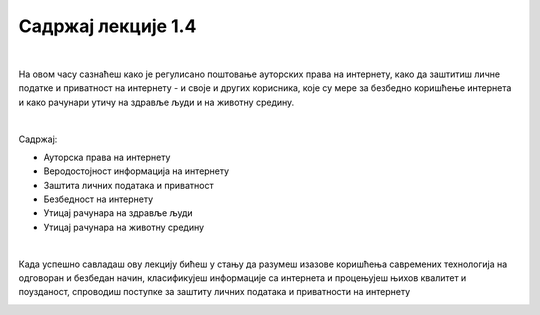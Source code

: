 Садржај лекције 1.4
===================

|

На овом часу сазнаћеш како је регулисано поштовање ауторских права на интернету, како да заштитиш личне податке и приватност на интернету - и своје и других корисника, које су мере за безбедно коришћење интернета и како рачунари утичу на здравље људи и на животну средину. 

|

Садржај:

- Ауторска права на интернету

- Веродостојност информација на интернету

- Заштита личних података и приватност

- Безбедност на интернету

- Утицај рачунара на здравље људи

- Утицај рачунара на животну средину

|

Када успешно савладаш ову лекцију бићеш у стању да разумеш изазове коришћења савремених технологија на одговоран и безбедан начин, класификујеш информације са интернета и процењујеш њихов  квалитет и поузданост, спроводиш поступке за заштиту личних података и приватности на интернету 


.. image:: ../../_images/4_undraw_unlock_24mb.png
   :width: 300px   
   :align: center